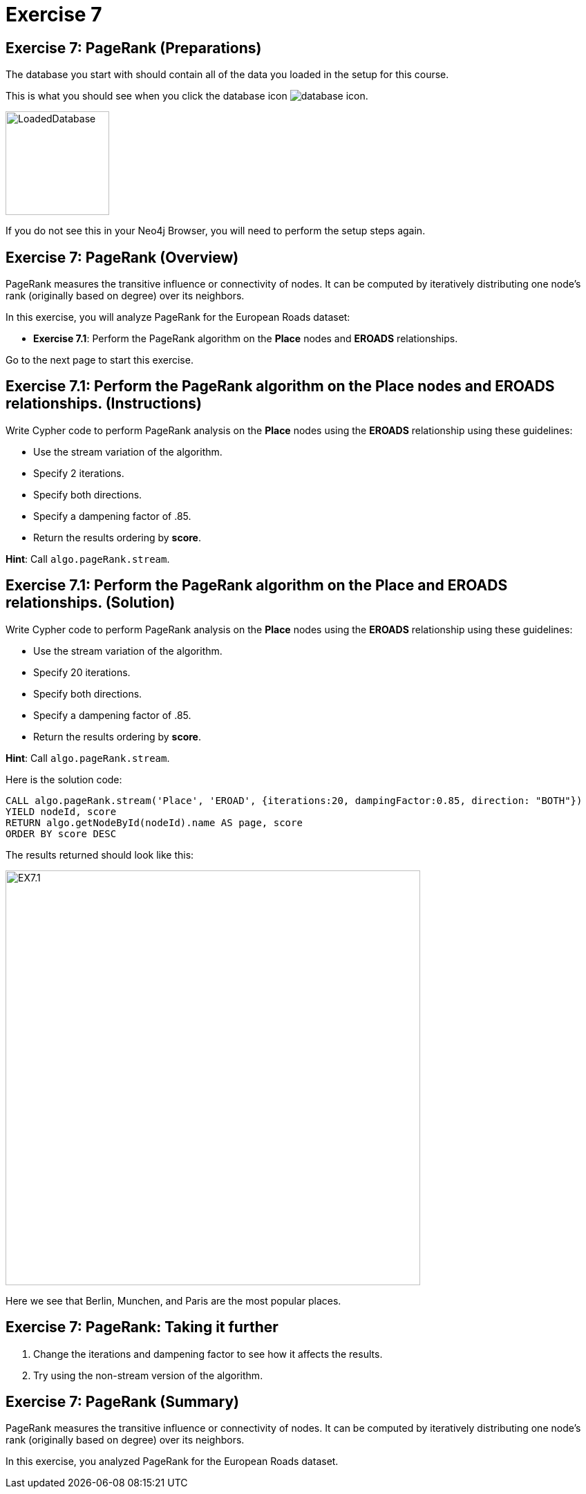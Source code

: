 = Exercise 7
:icons: font

== Exercise 7: PageRank (Preparations)

The database you start with should contain all of the data you loaded in the setup for this course.

This is what you should see when you click the database icon image:database-icon.png[].

image::LoadedDatabase.png[LoadedDatabase,width=150]

If you do not see this in your Neo4j Browser, you will need to perform the setup steps again.

== Exercise 7: PageRank (Overview)

PageRank measures the transitive influence or connectivity of nodes.
It can be computed by iteratively distributing one node’s rank (originally based on degree) over its neighbors.

In this exercise, you will analyze PageRank for the European Roads dataset:

* *Exercise 7.1*: Perform the PageRank algorithm on the *Place* nodes and *EROADS* relationships.

Go to the next page to start this exercise.

== Exercise 7.1: Perform the PageRank algorithm on the *Place* nodes and *EROADS* relationships. (Instructions)

Write Cypher code to perform PageRank analysis on the *Place* nodes using the *EROADS* relationship using these guidelines:

* Use the stream variation of the algorithm.
* Specify 2 iterations.
* Specify both directions.
* Specify a dampening factor of .85.
* Return the results ordering by *score*.

*Hint*: Call `algo.pageRank.stream`.

== Exercise 7.1: Perform the PageRank algorithm on the *Place* and *EROADS* relationships. (Solution)

Write Cypher code to perform PageRank analysis on the *Place* nodes using the *EROADS* relationship using these guidelines:

* Use the stream variation of the algorithm.
* Specify 20 iterations.
* Specify both directions.
* Specify a dampening factor of .85.
* Return the results ordering by *score*.

*Hint*: Call `algo.pageRank.stream`.

Here is the solution code:

[source, cypher]
----
CALL algo.pageRank.stream('Place', 'EROAD', {iterations:20, dampingFactor:0.85, direction: "BOTH"})
YIELD nodeId, score
RETURN algo.getNodeById(nodeId).name AS page, score
ORDER BY score DESC
----

The results returned should look like this:

[.thumb]
image::EX7.1.png[EX7.1,width=600]

Here we see that Berlin, Munchen, and Paris are the most popular places.

== Exercise 7: PageRank: Taking it further

. Change the iterations and dampening factor to see how it affects the results.
. Try using the non-stream version of the algorithm.

== Exercise 7: PageRank (Summary)

PageRank measures the transitive influence or connectivity of nodes.
It can be computed by iteratively distributing one node’s rank (originally based on degree) over its neighbors.

In this exercise, you analyzed PageRank for the European Roads dataset.

ifdef::env-guide[]
pass:a[<a play-topic='{guides}/08.html'>Continue to Exercise 8</a>]
endif::[]

